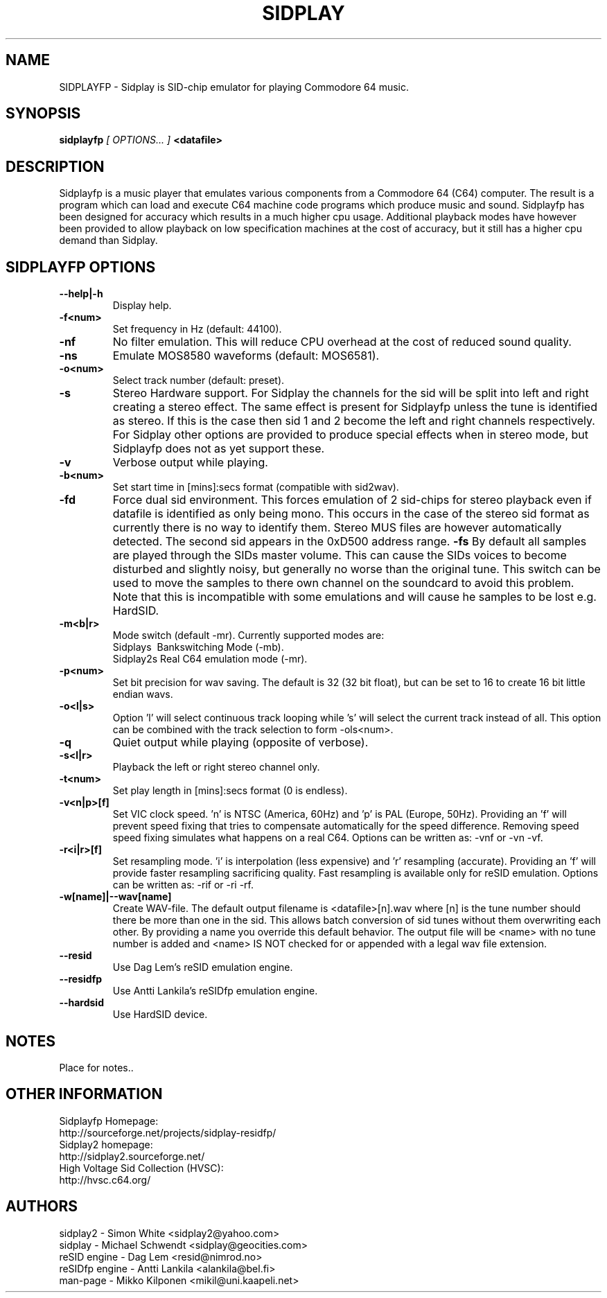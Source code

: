 .\" Copyright 2000 Simon White (s_a_white@email.com)
.\" Copyright 2000 Mikko Kilponen (mikil@uni.kaapeli.net)
.TH SIDPLAY 1 "19 September 2000" "SID Player Application"
.SH NAME
SIDPLAYFP \- Sidplay is SID-chip emulator for playing Commodore 64 music.
.SH SYNOPSIS
.B sidplayfp
.I [ OPTIONS... ]
.B <datafile>
.SH DESCRIPTION
Sidplayfp is a music player that emulates various components from a Commodore 64 (C64) computer.  The result is a program which can load and execute C64 machine code programs which produce music and sound.  Sidplayfp has been designed for accuracy which results in a much higher cpu usage.  Additional playback modes have however been provided to allow playback on low specification machines at the cost of accuracy, but it still has a higher cpu demand than Sidplay.
.SH SIDPLAYFP OPTIONS
.TP
\fB\--help|-h\fR
Display help.
.TP
\fB\-f<num>\fR
Set frequency in Hz (default: 44100).
.TP
\fB\-nf\fR
No filter emulation.  This will reduce CPU overhead at the cost of reduced sound quality.
.TP
\fB\-ns\fR
Emulate MOS8580 waveforms (default: MOS6581).
.TP
\fB\-o<num>\fR
Select track number (default: preset).
.TP
\fB\-s\fR
Stereo Hardware support.  For Sidplay the channels for the sid will be split into left and right creating a stereo effect.  The same effect is present for Sidplayfp unless the tune is identified as stereo.  If this is the case then sid 1 and 2 become the left and right channels respectively.  For Sidplay other options are provided to produce special effects when in stereo mode, but Sidplayfp does not as yet support these.
.TP
\fB\-v\fR
Verbose output while playing.
.TP
\fB\-b<num>\fR
Set start time in [mins]:secs format (compatible with sid2wav).
.TP
\fB\-fd\fR
Force dual sid environment.
This forces emulation of  2 sid-chips for stereo playback
even if datafile is identified as only being mono.  This occurs
in the case of the stereo sid format as currently there is no way
to identify them.  Stereo MUS files are however automatically
detected.  The second sid appears in the 0xD500 address range.
\fB\-fs\fR
By default all samples are played through the SIDs master volume.  This can cause the
SIDs voices to become disturbed and slightly noisy, but generally no worse than the
original tune.  This switch can be used to move the samples to there own channel on
the soundcard to avoid this problem.  Note that this is incompatible with some
emulations and will cause he samples to be lost e.g. HardSID.
.TP
\fB\-m<b|r>\fR
Mode switch (default -mr).  Currently supported modes are:
.br
    Sidplays\ \ Bankswitching Mode (-mb).
.br
    Sidplay2s\ Real C64 emulation mode (-mr).

.TP
\fB\-p<num>\fR
Set bit precision for wav saving. The default is 32 (32 bit float), but can be set to 16 to create 16 bit little endian wavs.
.TP
\fB\-o<l|s>\fR
Option 'l' will select continuous track looping while 's' will select the current track
instead of all.  This option can be combined with the track selection to
form -ols<num>.
.TP
\fB\-q\fR
Quiet output while playing (opposite of verbose).
.TP
\fB\-s<l|r>\fR
Playback the left or right stereo channel only.
.TP
\fB\-t<num>\fR
Set play length in [mins]:secs format (0 is endless).
.TP
\fB\-v<n|p>[f]\fR
Set VIC clock speed.  'n' is NTSC (America, 60Hz) and 'p' is PAL (Europe, 50Hz).  Providing an 'f' will prevent speed fixing that tries to compensate automatically for the speed difference.  Removing speed speed fixing simulates what happens on a real C64.  Options can be written as: -vnf or -vn -vf.
.TP
\fB\-r<i|r>[f]\fR
Set resampling mode.  'i' is interpolation (less expensive) and 'r' resampling (accurate).  Providing an 'f' will provide faster resampling sacrificing quality.  Fast resampling is available only for reSID emulation.  Options can be written as: -rif or -ri -rf.
.TP
\fB\-w[name]|--wav[name]\fR
Create WAV-file.  The default output filename is <datafile>[n].wav where [n] is the tune number should there be more than one in the sid.  This allows batch conversion of sid tunes without them overwriting each other.  By providing a name you override this default behavior.  The output file will be <name> with no tune number is added and <name> IS NOT checked for or appended with a legal wav file extension.
.TP
\fB\--resid\fR
Use Dag Lem's reSID emulation engine.
.TP
\fB\--residfp\fR
Use Antti Lankila's reSIDfp emulation engine.
.TP
\fB\--hardsid\fR
Use HardSID device.

.RS
.SH NOTES
Place for notes..
.SH OTHER INFORMATION
Sidplayfp Homepage:
    http://sourceforge.net/projects/sidplay-residfp/
.br
Sidplay2 homepage:
    http://sidplay2.sourceforge.net/
.br
High Voltage Sid Collection (HVSC):
    http://hvsc.c64.org/
.SH AUTHORS
sidplay2     - Simon White <sidplay2@yahoo.com>
.br
sidplay      - Michael Schwendt <sidplay@geocities.com>
.br
reSID engine - Dag Lem <resid@nimrod.no>
.br
reSIDfp engine - Antti Lankila <alankila@bel.fi>
.br
man-page     - Mikko Kilponen <mikil@uni.kaapeli.net>
